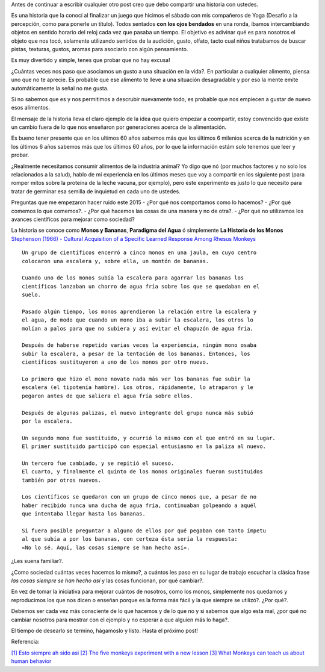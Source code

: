 .. title: Jugando con los sentidos
.. slug: jugando-con-los-sentidos
.. date: 2015-08-11 23:18:52 UTC-03:00
.. tags: 
.. category: 
.. link: 
.. description: 
.. type: text


Antes de continuar a escribir cualquier otro post creo que debo compartir
una historia con ustedes.

Es una historia que la conocí al finalizar un juego que hicimos
el sábado con mis compañeros de Yoga (Desafío a la percepción, como para 
ponerle un título). Todos sentados **con los ojos bendados** en una ronda, 
íbamos intercambiando objetos en sentido horario del reloj cada vez que pasaba
un tiempo. El objetivo es adivinar qué es para nosotros el objeto que nos tocó,
solamente utilizando sentidos de la audición, gusto, olfato, tacto cual niños 
tratabamos de buscar pistas, texturas, gustos, aromas para asociarlo con algún
pensamiento. 

Es muy divertido y simple, tenes que probar que no hay excusa!

¿Cuántas veces nos paso que asociamos un gusto a una situación en la vida?. En
particular a cualquier alimento, piensa uno que no te aprecie. Es probable que 
ese alimento te lleve a una situación desagradable y por eso la mente emite
automáticamente la señal no me gusta.

Si no sabemos que es y nos permitimos a descrubir nuevamente todo, es probable
que nos empiecen a gustar de nuevo esos alimentos. 

El mensaje de la historia lleva el claro ejemplo de la idea que quiero empezar a 
coompartir, estoy convencido que existe un cambio fuera de lo que nos enseñaron
por generaciones acerca de la alimentación. 

Es bueno tener presente que en los ultimos 60 años sabemos más que los últimos 
6 milenios acerca de la nutrición y en los últimos 6 años sabemos más que los 
últimos 60 años, por lo que la información estám solo tenemos que leer y probar.

¿Realmente necesitamos consumir alimentos de la industria animal? Yo digo que nó 
(por muchos factores y no solo los relacionados a la salud), hablo de mi experiencia
en los últimos meses que voy a compartir en los siguiente post (para romper mitos sobre
la proteína de la leche vacuna, por ejemplo), pero este experimento es justo lo que
necesito para tratar de germinar esa semilla de inquietud en cada uno de ustedes. 

Preguntas que me empezaron hacer ruido este 2015
- ¿Por qué nos comportamos como lo hacemos?
- ¿Por qué comemos lo que comemos?. 
- ¿Por qué hacemos las cosas de una manera y no de otra?.
- ¿Por qué no utilizamos los avances científicos para mejorar como sociedad?

La historia se conoce como **Monos y Bananas**, **Paradigma del Agua** ó 
simplemente **La Historia de los Monos** `Stephenson (1966) - Cultural Acquisition of a Specific Learned Response Among Rhesus Monkeys
<http://es.scribd.com/doc/106891948/Stephenson-G-R-1967-Cultural-Acquisition-of-a-Specific-Learned-Response-Among-Rhesus-Monkeys-in-Starek-D-Schneider-R-And-Kuhn-H-J-Eds>`_

::

  Un grupo de científicos encerró a cinco monos en una jaula, en cuyo centro
  colocaron una escalera y, sobre ella, un montón de bananas.
         
  Cuando uno de los monos subía la escalera para agarrar los bananas los
  científicos lanzaban un chorro de agua fría sobre los que se quedaban en el 
  suelo.
            
  Pasado algún tiempo, los monos aprendieron la relación entre la escalera y 
  el agua, de modo que cuando un mono iba a subir la escalera, los otros lo 
  molían a palos para que no subiera y así evitar el chapuzón de agua fría.
               
  Después de haberse repetido varias veces la experiencia, ningún mono osaba
  subir la escalera, a pesar de la tentación de los bananas. Entonces, los 
  científicos sustituyeron a uno de los monos por otro nuevo.
  
  Lo primero que hizo el mono novato nada más ver los bananas fue subir la 
  escalera (el tipotenía hambre). Los otros, rápidamente, lo atraparon y le 
  pegaron antes de que saliera el agua fría sobre ellos.
                     
  Después de algunas palizas, el nuevo integrante del grupo nunca más subió 
  por la escalera.
                       
  Un segundo mono fue sustituido, y ocurrió lo mismo con el que entró en su lugar.
  El primer sustituido participó con especial entusiasmo en la paliza al nuevo.
                        
  Un tercero fue cambiado, y se repitió el suceso.
  El cuarto, y finalmente el quinto de los monos originales fueron sustituidos 
  también por otros nuevos.
                           
  Los científicos se quedaron con un grupo de cinco monos que, a pesar de no 
  haber recibido nunca una ducha de agua fría, continuaban golpeando a aquél 
  que intentaba llegar hasta los bananas.
                               
  Si fuera posible preguntar a alguno de ellos por qué pegaban con tanto ímpetu
  al que subía a por los bananas, con certeza ésta sería la respuesta: 
  «No lo sé. Aquí, las cosas siempre se han hecho así».

¿Les suena familiar?.

¿Como sociedad cuántas veces hacemos lo mismo?, a cuántos les paso en su lugar 
de trabajo escuchar la clásica frase *las cosas siempre se han hecho así* y las
cosas funcionan, por qué cambiar?. 

En vez de tomar la iniciativa para mejorar cuántos de nosotros, como los monos,
simplemente nos quedamos y reproducimos los que nos dicen o enseñan porque es 
la forma más fácil y la que siempre se utilizó?. ¿Por qué?.

Debemos ser cada vez más consciente de lo que hacemos y de lo que no y si sabemos
que algo esta mal, ¿por qué no cambiar nosotros para mostrar con el ejemplo y 
no esperar a que alguien más lo haga?.


.. Frases::
   
  ¿Triste época la nuestra! Es más fácil desintegrar un átomo que un prejuicio.
  Albert Einstein, 
                                    
  La frase más perjudicial en el idioma es: "Siempre se ha hecho así"".
  Grace Hopper 
                                      
El tiempo de desearlo se termino, hágamoslo y listo.
Hasta el próximo post!

Referencia:

`[1] Esto siempre ah sido asi <http://www.desdeelexilio.com/2015/01/28/esto-siempre-ha-sido-asi-dicen-parabola-de-los-cinco-monos/>`_
`[2] The five monkeys experiment with a new lesson <http://johnstepper.com/2013/10/26/the-five-monkeys-experiment-with-a-new-lesson/>`_
`[3] What Monkeys can teach us about human behavior <https://www.psychologytoday.com/blog/games-primates-play/201203/what-monkeys-can-teach-us-about-human-behavior-facts-fiction>`_


